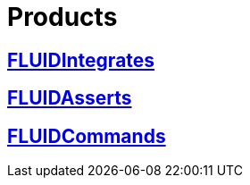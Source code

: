 :slug: products/
:description: TODO
:keywords: TODO

= Products

== link:fluidintegrates/[FLUIDIntegrates]

== link:fluidasserts/[FLUIDAsserts]

== link:fluidcommands/[FLUIDCommands]
